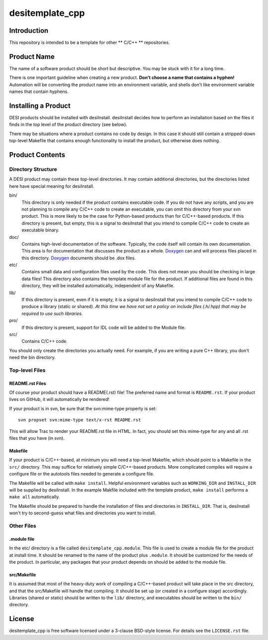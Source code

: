 ================
desitemplate_cpp
================

Introduction
============

This repository is intended to be a template for other ** C/C++ ** repositories.

Product Name
============

The name of a software product should be short but descriptive.  You may be
stuck with it for a long time.

There is one important guideline when creating a new product.
**Don't choose a name that contains a hyphen!**  Automation will be
converting the product name into an environment variable, and shells don't
like environment variable names that contain hyphens.

Installing a Product
====================

DESI products should be installed with desiInstall.  desiInstall decides how
to perform an installation based on the files it finds in the top level of
the product directory (see below).

There may be situations where a product contains no code by design.  In this
case it should still contain a stripped-down top-level Makefile that
contains enough functionality to install the product, but otherwise
does nothing.

Product Contents
================

Directory Structure
-------------------

A DESI product may contain these top-level directories.  It may contain
additional directories, but the directories listed here have special
meaning for desiInstall.

bin/
    This directory is only needed if the product contains executable code.
    If you do not have any scripts, and you are not planning to compile any
    C/C++ code to create an executable, you can omit this directory from your
    svn product.  This is more likely to be the case for Python-based products
    than for C/C++-based products.  If this directory is present, but empty,
    this is a signal to desiInstall that you intend to compile C/C++ code
    to create an executable binary.
doc/
    Contains high-level documentation of the software.  Typically, the code
    itself will contain its own documentation.  This area is for
    documentation that discusses the product as a whole.  Doxygen_ can and
    will process files placed in this directory.
    Doxygen_ documents should be .dox files.
etc/
    Contains small data and configuration files used by the code.  This does not
    mean you should be checking in large data files!  This directory also
    contains the template module file for the product.  If additional files
    are found in this directory, they will be installed automatically,
    independent of any Makefile.
lib/
    If this directory is present, even if it is empty, it is a signal to
    desiInstall that you intend to compile C/C++ code to produce a library
    (static or shared). *At this time we have not set a policy on include
    files (.h/.hpp) that may be required to use such libraries.*
pro/
    If this directory is present, support for IDL code will be added to the
    Module file.
src/
    Contains C/C++ code.

You should only create the directories you actually need.  For example,
if you are writing a pure C++ library, you don't need the bin directory.

.. _Doxygen: http://www.stack.nl/~dimitri/doxygen/

Top-level Files
---------------

README.rst Files
~~~~~~~~~~~~~~~~

Of course your product should have a README(.rst) file!  The preferred name and
format is ``README.rst``.  If your product lives on GitHub, it will automatically
be rendered!

If your product is in svn, be sure that the svn:mime-type property is set::

    svn propset svn:mime-type text/x-rst README.rst

This will allow Trac to render your README.rst file in HTML.  In fact, you should
set this mime-type for any and all .rst files that you have (in svn).

Makefile
~~~~~~~~

If your product is C/C++-based, at minimum you will need a top-level Makefile,
which should point to a Makefile in the ``src/`` directory.  This may suffice
for relatively simple C/C++-based products.  More complicated compiles will
require a configure file or the autotools files needed to generate a
configure file.

The Makefile will be called with ``make install``.  Helpful environment
variables such as ``WORKING_DIR`` and ``INSTALL_DIR`` will be supplied by
desiInstall.  In the example Makfile included with the template product,
``make install`` performs a ``make all`` automatically.

The Makefile should be prepared to handle the installation of
files and directories in ``INSTALL_DIR``.  That is, desiInstall won't try
to second-guess what files and directories you want to install.

Other Files
-----------

.module file
~~~~~~~~~~~~

In the etc/ directory is a file called ``desitemplate_cpp.module``.  This file is used to
create a module file for the product at install time.  It should be renamed
to the name of the product plus ``.module``.  It should be customized for
the needs of the product.  In particular, any packages that your product
depends on should be added to the module file.

src/Makefile
~~~~~~~~~~~~

It is assumed that most of the heavy-duty work of compiling a C/C++-based
product will take place in the src directory, and that the src/Makefile
will handle that compiling.  It should be set up (or created in a configure
stage) accordingly.  Libraries (shared or static) should be written to the
``lib/`` directory, and executables should be written to the ``bin/`` directory.

License
=======

desitemplate_cpp is free software licensed under a 3-clause BSD-style license. For details see
the ``LICENSE.rst`` file.
